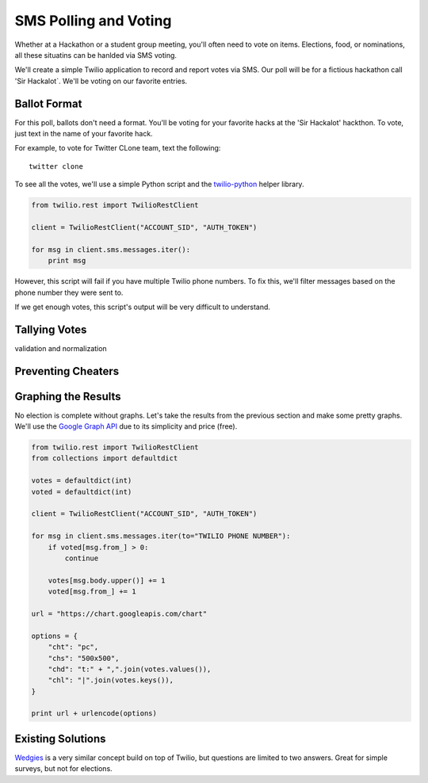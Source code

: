 .. _voting:

SMS Polling and Voting
======================

Whether at a Hackathon or a student group meeting, you'll often need to vote on
items. Elections, food, or nominations, all these situatins can be hanlded via
SMS voting. 

We'll create a simple Twilio application to record and report votes
via SMS. Our poll will be for a fictious hackathon call 'Sir Hackalot`. We'll
be voting on our favorite entries.

Ballot Format
-------------

For this poll, ballots don't need a format. You'll be voting for your favorite hacks at the 'Sir Hackalot' hackthon. To vote, just text in the name of your favorite hack.

For example, to vote for Twitter CLone team, text the following::

    twitter clone

To see all the votes, we'll use a simple Python script and the `twilio-python
<https://github.com/twilio/twilio-python>`_ helper library.

.. code-block:: python

   from twilio.rest import TwilioRestClient

   client = TwilioRestClient("ACCOUNT_SID", "AUTH_TOKEN")

   for msg in client.sms.messages.iter():
       print msg

However, this script will fail if you have multiple Twilio phone numbers. To
fix this, we'll filter messages based on the phone number they were sent to.

.. code-block:: python
   :emphasize-lines: 5

   from twilio.rest import TwilioRestClient

   client = TwilioRestClient("ACCOUNT_SID", "AUTH_TOKEN")

   for msg in client.sms.messages.iter(to="TWILIO PHONE NUMBER"):
       print msg.body

If we get enough votes, this script's output will be very difficult to understand.

Tallying Votes
--------------

.. code-block:: python
   :emphasize-lines: 2,4,7,8-10

   from twilio.rest import TwilioRestClient
   from collections import defaultdict

   votes = defaultdict(int)

   client = TwilioRestClient("ACCOUNT_SID", "AUTH_TOKEN")

   for msg in client.sms.messages.iter(to="TWILIO PHONE NUMBER"):
       votes[msg.body] += 1

   for vote, total in votes.items():
       print "{} {}".format(vote, total)

validation and normalization

.. code-block:: python
   :emphasize-lines: 9

   from twilio.rest import TwilioRestClient
   from collections import defaultdict

   votes = defaultdict(int)

   client = TwilioRestClient("ACCOUNT_SID", "AUTH_TOKEN")

   for msg in client.sms.messages.iter(to="TWILIO PHONE NUMBER"):
       votes[msg.body.upper()] += 1

   for vote, total in votes.items():
       print "{} {}".format(vote, total)


Preventing Cheaters
-------------------


.. code-block:: python
   :emphasize-lines: 5,10,11,14

   from twilio.rest import TwilioRestClient
   from collections import defaultdict

   votes = defaultdict(int)
   voted = defaultdict(int)

   client = TwilioRestClient("ACCOUNT_SID", "AUTH_TOKEN")

   for msg in client.sms.messages.iter(to="TWILIO PHONE NUMBER"):
       if voted[msg.from_] > 0:
           continue

       votes[msg.body.upper()] += 1
       voted[msg.from_] += 1

   for vote, total in votes.items():
       print "{} {}".format(vote, total)


Graphing the Results
--------------------

No election is complete without graphs. Let's take the results from the
previous section and make some pretty graphs. We'll use the `Google Graph API
<https://developers.google.com/chart/image/docs/making_charts>`_ due to its
simplicity and price (free).

.. code-block:: python

   from twilio.rest import TwilioRestClient
   from collections import defaultdict

   votes = defaultdict(int)
   voted = defaultdict(int)

   client = TwilioRestClient("ACCOUNT_SID", "AUTH_TOKEN")

   for msg in client.sms.messages.iter(to="TWILIO PHONE NUMBER"):
       if voted[msg.from_] > 0:
           continue

       votes[msg.body.upper()] += 1
       voted[msg.from_] += 1

   url = "https://chart.googleapis.com/chart"

   options = {
       "cht": "pc",
       "chs": "500x500",
       "chd": "t:" + ",".join(votes.values()),
       "chl": "|".join(votes.keys()),
   }

   print url + urlencode(options)


Existing Solutions
------------------

`Wedgies <http://wedgies.com/>`_ is a very similar concept build on top of
Twilio, but questions are limited to two answers. Great for simple surveys, but
not for elections.
